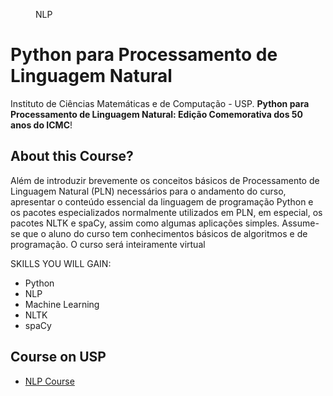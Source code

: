 # #+title: NLP
#+author: Daniel Terra Gomes

#+caption: NLP
[[https://img.shields.io/badge/PRs-welcome-brightgreen.svg]]

* Python para Processamento de Linguagem Natural

Instituto de Ciências Matemáticas e de Computação - USP. *Python para Processamento de Linguagem Natural: Edição Comemorativa dos 50 anos do ICMC*!

** About this Course?
Além de introduzir brevemente os conceitos básicos de Processamento de Linguagem Natural (PLN) necessários para o andamento do curso, apresentar o conteúdo essencial da linguagem de programação Python e os pacotes especializados normalmente utilizados em PLN, em especial, os pacotes NLTK e spaCy, assim como algumas aplicações simples. Assume-se que o aluno do curso tem conhecimentos básicos de algoritmos e de programação. O curso será inteiramente virtual

SKILLS YOU WILL GAIN:

- Python
- NLP
- Machine Learning
- NLTK
- spaCy

** Course on USP
- [[https://uspdigital.usp.br/apolo/apoObterCurso?cod_curso=550400519&cod_edicao=21001&numseqofeedi=1][NLP Course]]
